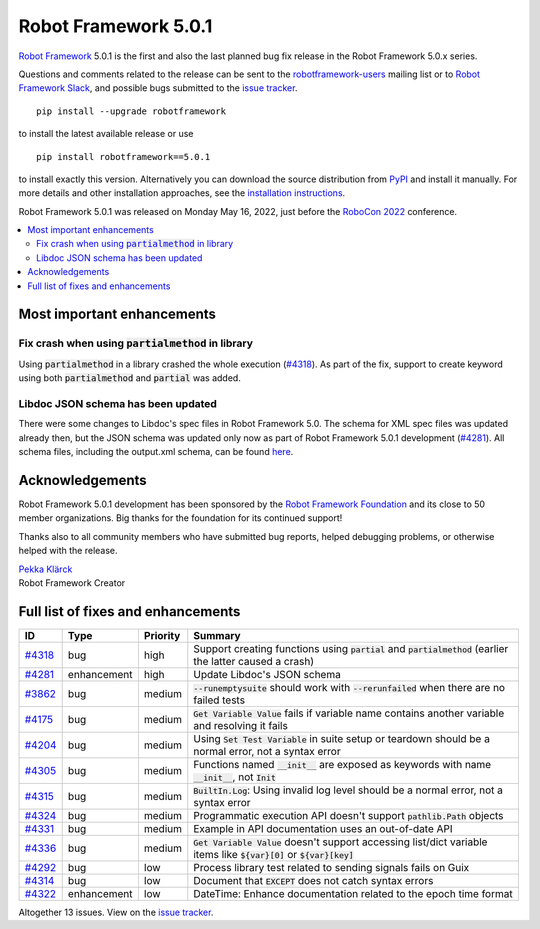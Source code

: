 =====================
Robot Framework 5.0.1
=====================

.. default-role:: code

`Robot Framework`_ 5.0.1 is the first and also the last planned bug fix
release in the Robot Framework 5.0.x series.

Questions and comments related to the release can be sent to the
`robotframework-users`_ mailing list or to `Robot Framework Slack`_,
and possible bugs submitted to the `issue tracker`_.

::

   pip install --upgrade robotframework

to install the latest available release or use

::

   pip install robotframework==5.0.1

to install exactly this version. Alternatively you can download the source
distribution from PyPI_ and install it manually. For more details and other
installation approaches, see the `installation instructions`_.

Robot Framework 5.0.1 was released on Monday May 16, 2022,
just before the `RoboCon 2022 <https://robocon.io>`_ conference.

.. _Robot Framework: http://robotframework.org
.. _Robot Framework Foundation: http://robotframework.org/foundation
.. _pip: http://pip-installer.org
.. _PyPI: https://pypi.python.org/pypi/robotframework
.. _issue tracker milestone: https://github.com/robotframework/robotframework/issues?q=milestone%3Av5.0.1
.. _issue tracker: https://github.com/robotframework/robotframework/issues
.. _robotframework-users: http://groups.google.com/group/robotframework-users
.. _Robot Framework Slack: https://robotframework-slack-invite.herokuapp.com
.. _installation instructions: ../../INSTALL.rst

.. contents::
   :depth: 2
   :local:

Most important enhancements
===========================

Fix crash when using `partialmethod` in library
-----------------------------------------------

Using `partialmethod` in a library crashed the whole execution (`#4318`_).
As part of the fix, support to create keyword using both `partialmethod` and
`partial` was added.

Libdoc JSON schema has been updated
-----------------------------------

There were some changes to Libdoc's spec files in Robot Framework 5.0.
The schema for XML spec files was updated already then, but the JSON schema
was updated only now as part of Robot Framework 5.0.1 development (`#4281`_).
All schema files, including the output.xml schema, can be found here__.

__ https://github.com/robotframework/robotframework/tree/master/doc/schema/

Acknowledgements
================

Robot Framework 5.0.1 development has been sponsored by the `Robot Framework Foundation`_
and its close to 50 member organizations. Big thanks for the foundation for its continued
support!

Thanks also to all community members who have submitted bug reports, helped debugging
problems, or otherwise helped with the release.

| `Pekka Klärck <https://github.com/pekkaklarck>`__
| Robot Framework Creator

Full list of fixes and enhancements
===================================

.. list-table::
    :header-rows: 1

    * - ID
      - Type
      - Priority
      - Summary
    * - `#4318`_
      - bug
      - high
      - Support creating functions using `partial` and `partialmethod` (earlier the latter caused a crash)
    * - `#4281`_
      - enhancement
      - high
      - Update Libdoc's JSON schema
    * - `#3862`_
      - bug
      - medium
      - `--runemptysuite` should work with `--rerunfailed` when there are no failed tests
    * - `#4175`_
      - bug
      - medium
      - `Get Variable Value` fails if variable name contains another variable and resolving it fails
    * - `#4204`_
      - bug
      - medium
      - Using `Set Test Variable` in suite setup or teardown should be a normal error, not a syntax error
    * - `#4305`_
      - bug
      - medium
      - Functions named `__init__` are exposed as keywords with name `__init__`, not `Init`
    * - `#4315`_
      - bug
      - medium
      - `BuiltIn.Log`: Using invalid log level should be a normal error, not a syntax error
    * - `#4324`_
      - bug
      - medium
      - Programmatic execution API doesn't support `pathlib.Path` objects
    * - `#4331`_
      - bug
      - medium
      - Example in API documentation uses an out-of-date API
    * - `#4336`_
      - bug
      - medium
      - `Get Variable Value` doesn't support accessing list/dict variable items like `${var}[0]` or `${var}[key]`
    * - `#4292`_
      - bug
      - low
      - Process library test related to sending signals fails on Guix
    * - `#4314`_
      - bug
      - low
      - Document that `EXCEPT` does not catch syntax errors
    * - `#4322`_
      - enhancement
      - low
      - DateTime: Enhance documentation related to the epoch time format

Altogether 13 issues. View on the `issue tracker <https://github.com/robotframework/robotframework/issues?q=milestone%3Av5.0.1>`__.

.. _#4318: https://github.com/robotframework/robotframework/issues/4318
.. _#4281: https://github.com/robotframework/robotframework/issues/4281
.. _#3862: https://github.com/robotframework/robotframework/issues/3862
.. _#4175: https://github.com/robotframework/robotframework/issues/4175
.. _#4204: https://github.com/robotframework/robotframework/issues/4204
.. _#4305: https://github.com/robotframework/robotframework/issues/4305
.. _#4315: https://github.com/robotframework/robotframework/issues/4315
.. _#4324: https://github.com/robotframework/robotframework/issues/4324
.. _#4331: https://github.com/robotframework/robotframework/issues/4331
.. _#4336: https://github.com/robotframework/robotframework/issues/4336
.. _#4292: https://github.com/robotframework/robotframework/issues/4292
.. _#4314: https://github.com/robotframework/robotframework/issues/4314
.. _#4322: https://github.com/robotframework/robotframework/issues/4322
